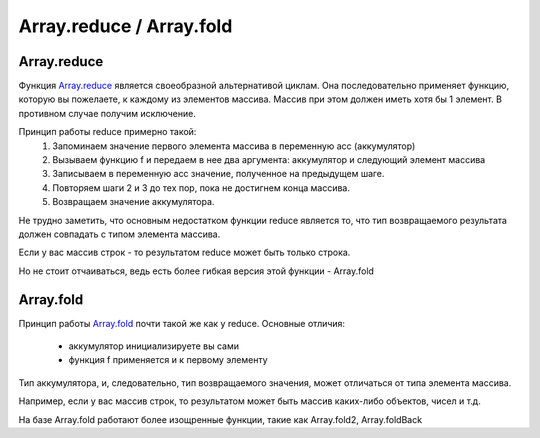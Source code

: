 Array.reduce / Array.fold
=============


Array.reduce
*************

.. image:: reduce.gif
    :height: 200px

Функция `Array.reduce <https://msdn.microsoft.com/en-us/visualfsharpdocs/conceptual/array.reduce%5B%27t%5D-function-%5Bfsharp%5D?f=255&MSPPError=-2147217396>`_
является своеобразной альтернативой циклам. 
Она последовательно применяет функцию, которую вы пожелаете, к каждому из элементов массива.
Массив при этом должен иметь хотя бы 1 элемент. В противном случае получим исключение.

Принцип работы reduce примерно такой:
 1. Запоминаем значение первого элемента массива в переменную acc (аккумулятор)
 2. Вызываем функцию f и передаем в нее два аргумента: аккумулятор и следующий элемент массива
 3. Записываем в переменную acc значение, полученное на предыдущем шаге.
 4. Повторяем шаги 2 и 3 до тех пор, пока не достигнем конца массива.
 5. Возвращаем значение аккумулятора.

Не трудно заметить, что основным недостатком функции reduce является то, 
что тип возвращаемого результата должен совпадать с типом элемента массива. 

Если у вас массив строк - то результатом reduce может быть только строка.

Но не стоит отчаиваться, ведь есть более гибкая версия этой функции - Array.fold

Array.fold
***********

.. image:: fold.png
    :height: 300px

Принцип работы `Array.fold <https://msdn.microsoft.com/en-us/visualfsharpdocs/conceptual/array.fold%5B%27t,%27state%5D-function-%5Bfsharp%5D?f=255&MSPPError=-2147217396>`_ 
почти такой же как у reduce. Основные отличия:

 * аккумулятор инициализируете вы сами
 * функция f применяется и к первому элементу

Тип аккумулятора, и, следовательно, тип возвращаемого значения, может отличаться от типа элемента массива.

Например, если у вас массив строк, то результатом может быть массив каких-либо объектов, чисел и т.д.

На базе Array.fold работают более изощренные функции, такие как Array.fold2, Array.foldBack
